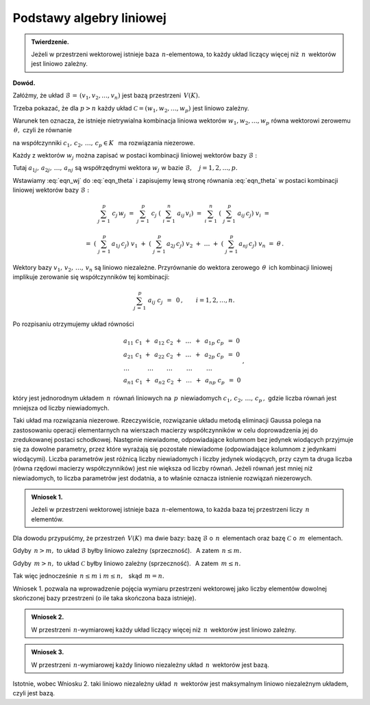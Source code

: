
Podstawy algebry liniowej
-------------------------

.. admonition:: Twierdzenie.
   
   Jeżeli w przestrzeni wektorowej istnieje baza :math:`\,n`-elementowa,
   to każdy układ liczący więcej niż :math:`\,n\,` wektorów 
   jest liniowo zależny.

**Dowód.**

Załóżmy, że układ :math:`\ \mathcal{B}\,=\,(v_1,v_2,\ldots,v_n)\ ` 
jest bazą przestrzeni :math:`\,V(K).\ `

Trzeba pokazać, że dla :math:`\ p>n\ ` każdy układ 
:math:`\ \mathcal{C}=(w_1,w_2,\ldots,w_p)\ `
jest liniowo zależny.

Warunek ten oznacza, że istnieje nietrywialna kombinacja liniowa wektorów
:math:`\ w_1,w_2,\ldots,w_p\ ` równa wektorowi zerowemu 
:math:`\,\theta,\ ` czyli że równanie

.. math::
   :label: eqn_theta
   
   c_1\ w_1\ +\ c_2\ w_2\ +\ \ldots\ +\ c_p\ w_p\ =\ \theta

na współczynniki :math:`\ c_1,\,c_2,\,\ldots,\,c_p\in K\ \,` 
ma rozwiązania niezerowe.

Każdy z wektorów :math:`\ w_j\ ` można zapisać w postaci 
kombinacji liniowej wektorów bazy :math:`\ \mathcal{B}:`

.. math::
   :label: eqn_wj
   
   w_j\ =\ \sum_{i\,=\,1}^n\ a_{ij}\,v_i\,,\qquad j=1,2,\ldots,p.

Tutaj :math:`\ a_{1j},\,a_{2j},\,\ldots,\,a_{nj}\ ` są współrzędnymi wektora 
:math:`\ w_j\ ` w bazie :math:`\ \mathcal{B},\quad j=1,2,\ldots,p.`

Wstawiamy :eq:`eqn_wj` do :eq:`eqn_theta` i zapisujemy lewą stronę 
równania :eq:`eqn_theta` w postaci kombinacji liniowej wektorów bazy 
:math:`\ \mathcal{B}:`

.. math::
   
   \sum_{j\,=\,1}^p\ c_j\,w_j\ \ =\ \ 
   \sum_{j\,=\,1}^p\ c_j\;\left(\ \sum_{i\,=\,1}^n\ a_{ij}\,v_i\right)\ \ =\ \  
   \sum_{i\,=\,1}^n\ \left(\ \sum_{j\,=\,1}^p\ a_{ij}\,c_j\right)\ v_i\ \ =

   \ \ =\ \ 
   \left(\ \sum_{j\,=\,1}^p\,a_{1j}\,c_j\right)\ v_1\ \ +\ \ 
   \left(\ \sum_{j\,=\,1}^p\,a_{2j}\,c_j\right)\ v_2\ \ +\ \ 
   \dots\ \ +\ \ 
   \left(\ \sum_{j\,=\,1}^p\,a_{nj}\,c_j\right)\ v_n\ \ =\ \ \theta\,. 
   
Wektory bazy :math:`\ v_1,\,v_2,\,\ldots,\,v_n\ ` są liniowo niezależne. 
Przyrównanie do wektora zerowego :math:`\,\theta\,` ich kombinacji liniowej 
implikuje zerowanie się współczynników tej kombinacji:

.. math::
   
   \sum_{j\,=\,1}^p\ a_{ij}\ c_j\ \,=\ \,0\,,\qquad i=1,2,\ldots,n.

Po rozpisaniu otrzymujemy układ równości

.. math::
   
   \begin{array}{l}
   a_{11}\ c_1\ +\ \,a_{12}\ c_2\ +\ \,\dots\ \,+\ \,a_{1p}\ c_p\ \,=\ \ 0 \\
   a_{21}\ c_1\ +\ \,a_{22}\ c_2\ +\ \,\dots\ \,+\ \,a_{2p}\ c_p\ \,=\ \ 0 \\
   \ \ \dots\qquad\quad\dots\qquad\,\dots\qquad\ \dots\qquad\ \dots\quad   \\
   a_{n1}\ c_1\ +\ \,a_{n2}\ c_2\ +\ \,\dots\ \,+\ \,a_{np}\ c_p\ \,=\ \ 0
   \end{array}
   \,,

który jest jednorodnym układem :math:`\,n\,` równań liniowych 
na :math:`\,p\,` niewiadomych :math:`\ c_1,\,c_2,\,\ldots,\,c_p\,,\ `
gdzie liczba równań jest mniejsza od liczby niewiadomych.

Taki układ ma rozwiązania niezerowe.
Rzeczywiście, rozwiązanie układu metodą eliminacji Gaussa polega 
na zastosowaniu operacji elementarnych na wierszach macierzy współczynników 
w celu doprowadzenia jej do zredukowanej postaci schodkowej.
Następnie niewiadome, odpowiadające kolumnom bez jedynek wiodących 
przyjmuje się za dowolne parametry, przez które wyrażają się 
pozostałe niewiadome (odpowiadające kolumnom z jedynkami wiodącymi).
Liczba parametrów jest różnicą liczby niewiadomych i liczby jedynek wiodących,
przy czym ta druga liczba (równa rzędowi macierzy współczynników) 
jest nie większa od liczby równań.
Jeżeli równań jest mniej niż niewiadomych, to liczba parametrów jest dodatnia, 
a to właśnie oznacza istnienie rozwiązań niezerowych. :math:`\\`

.. admonition:: Wniosek 1.
   
   Jeżeli w przestrzeni wektorowej istnieje baza :math:`\,n`-elementowa,
   to każda baza tej przestrzeni liczy :math:`\,n\ ` elementów.

Dla dowodu przypuśćmy, że przestrzeń :math:`\,V(K)\,` ma dwie bazy:
bazę :math:`\ \mathcal{B}\ ` o :math:`\,n\,` elementach oraz 
bazę :math:`\ \mathcal{C}\ ` o :math:`\,m\,` elementach.

Gdyby :math:`\,n>m,\ ` to układ :math:`\ \mathcal{B}\ ` 
byłby liniowo zależny (sprzeczność).
:math:`\,` A zatem :math:`\ \,n\le m.`

Gdyby :math:`\,m>n,\ ` to układ :math:`\ \mathcal{C}\ ` 
byłby liniowo zależny (sprzeczność).
:math:`\,` A zatem :math:`\ \,m\le n.`

Tak więc jednocześnie 
:math:`\ \,n\le m\ \ \text{i}\ \ m\le n,\ \,` skąd :math:`\ \,m=n.` 

Wniosek 1. pozwala na wprowadzenie pojęcia wymiaru przestrzeni wektorowej 
jako liczby elementów dowolnej skończonej bazy przestrzeni 
(o ile taka skończona baza istnieje). :math:`\\`

.. admonition:: Wniosek 2.
   
   W przestrzeni :math:`\,n`-wymiarowej każdy układ liczący 
   więcej niż :math:`\,n\,` wektorów jest liniowo zależny.

.. admonition:: Wniosek 3.
   
   W przestrzeni :math:`\,n`-wymiarowej każdy liniowo niezależny układ 
   :math:`\,n\,` wektorów jest bazą.

Istotnie, wobec Wniosku 2. taki liniowo niezależny układ 
:math:`\,n\,` wektorów jest maksymalnym liniowo niezależnym układem, 
czyli jest bazą.





